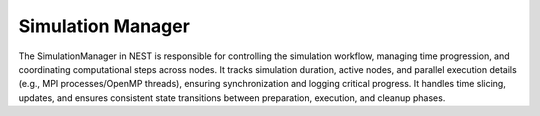 .. _simulation_manager:

Simulation Manager
==================

The SimulationManager in NEST is responsible for controlling the simulation workflow, managing time progression, and
coordinating computational steps across nodes. It tracks simulation duration, active nodes, and parallel execution
details (e.g., MPI processes/OpenMP threads), ensuring synchronization and logging critical progress. It handles time
slicing, updates, and ensures consistent state transitions between preparation, execution, and cleanup phases.

.. .. mermaid::

  classDiagram
      class SimulationManager {
          +run(double duration)
          +has_been_simulated()
          +prepare()
          +initialize()
      }

      SimulationManager --> KernelManager : manages
      SimulationManager --> NodeManager : manages
      SimulationManager --> ConnectionManager : manages
      SimulationManager --> EventManager : manages
      SimulationManager --> DataLoggerManager : manages
      SimulationManager --> RandomNumberManager : manages
      SimulationManager --> ModuleManager : manages
      SimulationManager --> NetworkManager : manages


.. mermaid::

   classDiagram
    class ManagerInterface {
        +virtual ~ManagerInterface()
        // Other ManagerInterface methods/attributes
    }

    class SimulationManager {
        <<extends ManagerInterface>>
        +SimulationManager()
        +start_updating_()
        +has_been_prepared() bool
        +get_slice() size_t
        +get_clock() const Time&
        +run_duration() const Time
        +run_start_time() const Time
        +run_end_time() const Time
        +get_from_step() const long
        -clock_ Time
        -slice_ long
        -to_do_ long
        -to_do_total_ long
        -from_step_ long
        -to_step_ long
        -t_real_ long
        -prepared_ bool
        -simulating_ bool
        -simulated_ bool
        // Other private members like t_slice_begin_, t_slice_end_
    }

    SimulationManager --|> ManagerInterface : Inherits

.. doxygenclass:: nest::SimulationManager
   :members:
